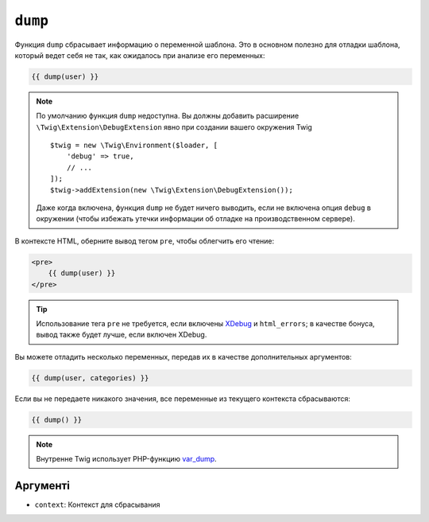 ``dump``
========

Функция ``dump`` сбрасывает информацию о переменной шаблона. Это
в основном полезно для отладки шаблона, который ведет себя не так, как ожидалось
при анализе его переменных:

.. code-block:: twig

    {{ dump(user) }}

.. note::

    По умолчанию функция ``dump`` недоступна. Вы должны добавить расширение
    ``\Twig\Extension\DebugExtension`` явно при создании вашего окружения 
    Twig ::

        $twig = new \Twig\Environment($loader, [
            'debug' => true,
            // ...
        ]);
        $twig->addExtension(new \Twig\Extension\DebugExtension());

    Даже когда включена, функция ``dump`` не будет ничего выводить, если не включена опция
    ``debug`` в окружении (чтобы избежать утечки информации об отладке на производственном сервере).

В контексте HTML, оберните вывод тегом ``pre``, чтобы облегчить его чтение:

.. code-block:: html+twig

    <pre>
        {{ dump(user) }}
    </pre>

.. tip::

    Использование тега ``pre`` не требуется, если включены `XDebug`_ и ``html_errors``;
    в качестве бонуса, вывод также будет лучше, если включен XDebug.

Вы можете отладить несколько переменных, передав их в качестве дополнительных аргументов:

.. code-block:: twig

    {{ dump(user, categories) }}

Если вы не передаете никакого значения, все переменные из текущего контекста сбрасываются:

.. code-block:: twig

    {{ dump() }}

.. note::

    Внутренне Twig использует PHP-функцию `var_dump`_.

Аргументі
---------

* ``context``: Контекст для сбрасывания

.. _`XDebug`:   https://xdebug.org/docs/display
.. _`var_dump`: https://www.php.net/var_dump
